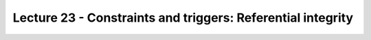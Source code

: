 Lecture 23 - Constraints and triggers: Referential integrity
-------------------------------------------------------------

